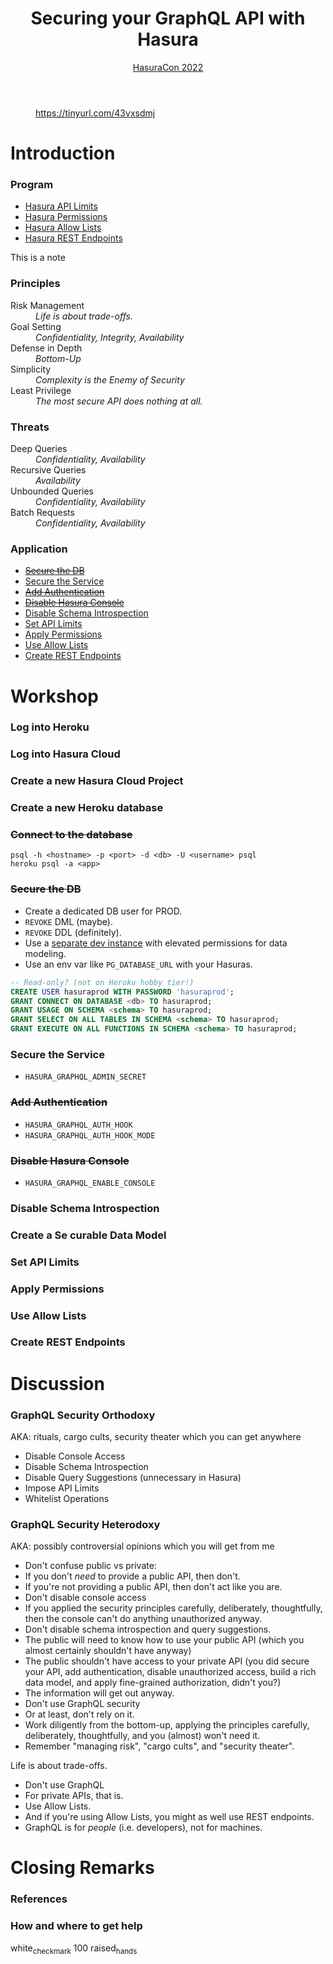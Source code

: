 #+TITLE: Securing your GraphQL API with Hasura
#+SUBTITLE: [[https://hasura.io/events/hasura-con-2022/][HasuraCon 2022]]
#+AUTHOR: David A. Ventimiglia
#+EMAIL: davidaventimiglia@hasura.io

#+options: timestamp:nil title:t toc:nil todo:t |:t num:nil author:nil

#+REVEAL_DEFAULT_SLIDE_BACKGROUND: ./assets/slide_background.png
#+REVEAL_INIT_OPTIONS: transition:'none', controlsLayout:'edges', progress:false, controlsTutorial:false
#+REVEAL_THEME: black
#+REVEAL_TITLE_SLIDE_BACKGROUND: ./assets/slide_background.png

* 
#+CAPTION: https://tinyurl.com/43vxsdmj
#+ATTR_HTML: :width 50%
#+ATTR_HTML: :height 50%
[[file:assets/qr.png]]

* Introduction

*** Program

- [[https://hasura.io/docs/latest/graphql/cloud/security/api-limits/][Hasura API Limits]]
- [[https://hasura.io/docs/latest/graphql/core/auth/authorization/permission-rules/][Hasura Permissions]]
- [[https://hasura.io/docs/latest/graphql/cloud/security/allow-lists/][Hasura Allow Lists]]
- [[https://hasura.io/docs/latest/graphql/core/api-reference/restified/][Hasura REST Endpoints]]

#+begin_NOTES
This is a note
#+end_NOTES

*** Principles

- Risk Management :: /Life is about trade-offs./
- Goal Setting :: /Confidentiality, Integrity, Availability/
- Defense in Depth :: /Bottom-Up/
- Simplicity :: /Complexity is the Enemy of Security/
- Least Privilege :: /The most secure API does nothing at all./

*** Threats

#+REVEAL_HTML: <div class="column" style="float:left; width:75%">

- Deep Queries :: /Confidentiality, Availability/
- Recursive Queries :: /Availability/
- Unbounded Queries :: /Confidentiality, Availability/
- Batch Requests :: /Confidentiality, Availability/

#+REVEAL_HTML: </div>

#+REVEAL_HTML: <div class="column" style="float:right; width:25%;">

[[file:assets/GraphQL Logo (Rhodamine).svg]]

#+REVEAL_HTML: </div>

*** Application

- [[https://hasura.io/docs/latest/graphql/core/deployment/postgres-requirements/][+Secure the DB+]]
- [[https://hasura.io/docs/latest/graphql/core/deployment/securing-graphql-endpoint/][Secure the Service]]
- [[https://hasura.io/docs/latest/graphql/core/auth/authentication/index/][+Add Authentication+]]
- [[https://hasura.io/docs/latest/graphql/core/deployment/graphql-engine-flags/reference/][+Disable Hasura Console+]]
- [[https://hasura.io/docs/latest/graphql/cloud/security/disable-graphql-introspection/][Disable Schema Introspection]]
- [[https://hasura.io/docs/latest/graphql/cloud/security/api-limits/][Set API Limits]]
- [[https://hasura.io/docs/latest/graphql/core/auth/authorization/permission-rules/][Apply Permissions]]
- [[https://hasura.io/docs/latest/graphql/core/deployment/allow-list/][Use Allow Lists]]
- [[https://hasura.io/docs/latest/graphql/core/api-reference/restified/][Create REST Endpoints]]

* Workshop

*** Log into Heroku

#+ATTR_HTML: :width 40%
#+ATTR_HTML: :height 40%
[[file:assets/log_into_heroku.png]]

*** Log into Hasura Cloud

#+ATTR_HTML: :width 40%
#+ATTR_HTML: :height 40%
[[file:assets/log_into_hasura_cloud.png]]

*** Create a new Hasura Cloud Project

#+ATTR_HTML: :width 40%
#+ATTR_HTML: :height 40%
[[file:assets/create_new_hasura_project.png]]

*** Create a new Heroku database

*** +Connect to the database+

#+begin_src shell :export both
  psql -h <hostname> -p <port> -d <db> -U <username> psql
  heroku psql -a <app>
#+end_src

*** +Secure the DB+

- Create a dedicated DB user for PROD.
- ~REVOKE~ DML (maybe).
- ~REVOKE~ DDL (definitely).
- Use a [[https://hasura.io/docs/latest/graphql/core/getting-started/docker-simple/][separate dev instance]] with elevated permissions for data modeling.
- Use an env var like ~PG_DATABASE_URL~ with your Hasuras.

#+REVEAL: split

 #+begin_src sql
   -- Read-only? (not on Heroku hobby tier!)
   CREATE USER hasuraprod WITH PASSWORD 'hasuraprod';
   GRANT CONNECT ON DATABASE <db> TO hasuraprod;
   GRANT USAGE ON SCHEMA <schema> TO hasuraprod;
   GRANT SELECT ON ALL TABLES IN SCHEMA <schema> TO hasuraprod;
   GRANT EXECUTE ON ALL FUNCTIONS IN SCHEMA <schema> TO hasuraprod;
 #+end_src

*** Secure the Service

- ~HASURA_GRAPHQL_ADMIN_SECRET~

*** +Add Authentication+

- ~HASURA_GRAPHQL_AUTH_HOOK~
- ~HASURA_GRAPHQL_AUTH_HOOK_MODE~

*** +Disable Hasura Console+

- ~HASURA_GRAPHQL_ENABLE_CONSOLE~

*** Disable Schema Introspection

#+ATTR_HTML: :width 80%
#+ATTR_HTML: :height 80%
[[file:assets/disable_schema_introspection.png]]

*** Create a Se curable Data Model

*** Set API Limits

#+ATTR_HTML: :width 80%
#+ATTR_HTML: :height 80%
[[file:assets/set_api_limits.png]]

*** Apply Permissions

*** Use Allow Lists

*** Create REST Endpoints

* Discussion

*** GraphQL Security Orthodoxy

AKA: rituals, cargo cults, security theater which you can get anywhere
- Disable Console Access
- Disable Schema Introspection
- Disable Query Suggestions (unnecessary in Hasura)
- Impose API Limits
- Whitelist Operations

*** GraphQL Security Heterodoxy

AKA: possibly controversial opinions which you will get from me
- Don't confuse public vs private:
- If you don't /need/ to provide a public API, then don't.
- If you're not providing a public API, then don't act like you are.
- Don't disable console access
- If you applied the security principles carefully, deliberately, thoughtfully, then the console can't do anything unauthorized anyway.
- Don't disable schema introspection and query suggestions.
- The public will need to know how to use your public API (which you almost certainly shouldn't have anyway)
- The public shouldn't have access to your private API (you did secure your API, add authentication, disable unauthorized access, build a rich data model, and apply fine-grained authorization, didn't you?)
- The information will get out anyway.
- Don't use GraphQL security
- Or at least, don't rely on it.
- Work diligently from the bottom-up, applying the principles carefully, deliberately, thoughtfully, and you (almost) won't need it.
- Remember "managing risk", "cargo cults", and "security theater".
Life is about trade-offs.
- Don't use GraphQL
- For private APIs, that is.
- Use Allow Lists.
- And if you're using Allow Lists, you might as well use REST endpoints.
- GraphQL is for /people/ (i.e. developers), not for machines.

* Closing Remarks

*** References

*** How and where to get help

white_check_mark
100
raised_hands

#  LocalWords:  toc controlsLayout controlsTutorial ATTR hasuraprod
